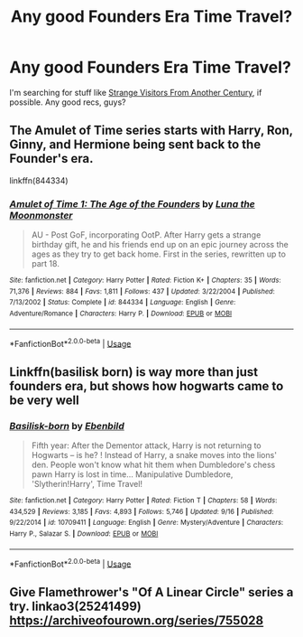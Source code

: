 #+TITLE: Any good Founders Era Time Travel?

* Any good Founders Era Time Travel?
:PROPERTIES:
:Author: OzArnavon
:Score: 5
:DateUnix: 1540311249.0
:DateShort: 2018-Oct-23
:FlairText: Recommendation
:END:
I'm searching for stuff like [[https://www.fanfiction.net/s/8550820/1/Strange-Visitors-From-Another-Century][Strange Visitors From Another Century]], if possible. Any good recs, guys?


** The Amulet of Time series starts with Harry, Ron, Ginny, and Hermione being sent back to the Founder's era.

linkffn(844334)
:PROPERTIES:
:Author: bonesda
:Score: 2
:DateUnix: 1540312765.0
:DateShort: 2018-Oct-23
:END:

*** [[https://www.fanfiction.net/s/844334/1/][*/Amulet of Time 1: The Age of the Founders/*]] by [[https://www.fanfiction.net/u/180388/Luna-the-Moonmonster][/Luna the Moonmonster/]]

#+begin_quote
  AU - Post GoF, incorporating OotP. After Harry gets a strange birthday gift, he and his friends end up on an epic journey across the ages as they try to get back home. First in the series, rewritten up to part 18.
#+end_quote

^{/Site/:} ^{fanfiction.net} ^{*|*} ^{/Category/:} ^{Harry} ^{Potter} ^{*|*} ^{/Rated/:} ^{Fiction} ^{K+} ^{*|*} ^{/Chapters/:} ^{35} ^{*|*} ^{/Words/:} ^{71,376} ^{*|*} ^{/Reviews/:} ^{884} ^{*|*} ^{/Favs/:} ^{1,811} ^{*|*} ^{/Follows/:} ^{437} ^{*|*} ^{/Updated/:} ^{3/22/2004} ^{*|*} ^{/Published/:} ^{7/13/2002} ^{*|*} ^{/Status/:} ^{Complete} ^{*|*} ^{/id/:} ^{844334} ^{*|*} ^{/Language/:} ^{English} ^{*|*} ^{/Genre/:} ^{Adventure/Romance} ^{*|*} ^{/Characters/:} ^{Harry} ^{P.} ^{*|*} ^{/Download/:} ^{[[http://www.ff2ebook.com/old/ffn-bot/index.php?id=844334&source=ff&filetype=epub][EPUB]]} ^{or} ^{[[http://www.ff2ebook.com/old/ffn-bot/index.php?id=844334&source=ff&filetype=mobi][MOBI]]}

--------------

*FanfictionBot*^{2.0.0-beta} | [[https://github.com/tusing/reddit-ffn-bot/wiki/Usage][Usage]]
:PROPERTIES:
:Author: FanfictionBot
:Score: 1
:DateUnix: 1540312807.0
:DateShort: 2018-Oct-23
:END:


** Linkffn(basilisk born) is way more than just founders era, but shows how hogwarts came to be very well
:PROPERTIES:
:Author: Mragftw
:Score: 2
:DateUnix: 1540418441.0
:DateShort: 2018-Oct-25
:END:

*** [[https://www.fanfiction.net/s/10709411/1/][*/Basilisk-born/*]] by [[https://www.fanfiction.net/u/4707996/Ebenbild][/Ebenbild/]]

#+begin_quote
  Fifth year: After the Dementor attack, Harry is not returning to Hogwarts -- is he? ! Instead of Harry, a snake moves into the lions' den. People won't know what hit them when Dumbledore's chess pawn Harry is lost in time... Manipulative Dumbledore, 'Slytherin!Harry', Time Travel!
#+end_quote

^{/Site/:} ^{fanfiction.net} ^{*|*} ^{/Category/:} ^{Harry} ^{Potter} ^{*|*} ^{/Rated/:} ^{Fiction} ^{T} ^{*|*} ^{/Chapters/:} ^{58} ^{*|*} ^{/Words/:} ^{434,529} ^{*|*} ^{/Reviews/:} ^{3,185} ^{*|*} ^{/Favs/:} ^{4,893} ^{*|*} ^{/Follows/:} ^{5,746} ^{*|*} ^{/Updated/:} ^{9/16} ^{*|*} ^{/Published/:} ^{9/22/2014} ^{*|*} ^{/id/:} ^{10709411} ^{*|*} ^{/Language/:} ^{English} ^{*|*} ^{/Genre/:} ^{Mystery/Adventure} ^{*|*} ^{/Characters/:} ^{Harry} ^{P.,} ^{Salazar} ^{S.} ^{*|*} ^{/Download/:} ^{[[http://www.ff2ebook.com/old/ffn-bot/index.php?id=10709411&source=ff&filetype=epub][EPUB]]} ^{or} ^{[[http://www.ff2ebook.com/old/ffn-bot/index.php?id=10709411&source=ff&filetype=mobi][MOBI]]}

--------------

*FanfictionBot*^{2.0.0-beta} | [[https://github.com/tusing/reddit-ffn-bot/wiki/Usage][Usage]]
:PROPERTIES:
:Author: FanfictionBot
:Score: 1
:DateUnix: 1540418455.0
:DateShort: 2018-Oct-25
:END:


** Give Flamethrower's "Of A Linear Circle" series a try. linkao3(25241499) [[https://archiveofourown.org/series/755028]]
:PROPERTIES:
:Author: ProfTilos
:Score: 1
:DateUnix: 1540520408.0
:DateShort: 2018-Oct-26
:END:

